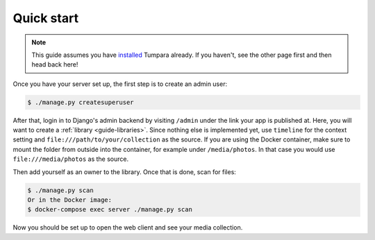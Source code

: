 .. _guide-quickstart:

Quick start
===========

.. note::
  This guide assumes you have `installed <installation>`_ Tumpara already. If
  you haven't, see the other page first and then head back here!

Once you have your server set up, the first step is to create an admin user:

.. code-block:: shell

  $ ./manage.py createsuperuser

After that, login in to Django's admin backend by visiting ``/admin`` under the
link your app is published at. Here, you will want to create a
:ref:`library <guide-libraries>`. Since nothing else is implemented yet, use
``timeline`` for the context setting and ``file:///path/to/your/collection`` as
the source. If you are using the Docker container, make sure to mount the folder
from outside into the container, for example under ``/media/photos``. In that
case you would use ``file:///media/photos`` as the source.

Then add yourself as an owner to the library. Once that is done, scan for files:

.. code-block:: shell

  $ ./manage.py scan
  Or in the Docker image:
  $ docker-compose exec server ./manage.py scan

Now you should be set up to open the web client and see your media collection.
